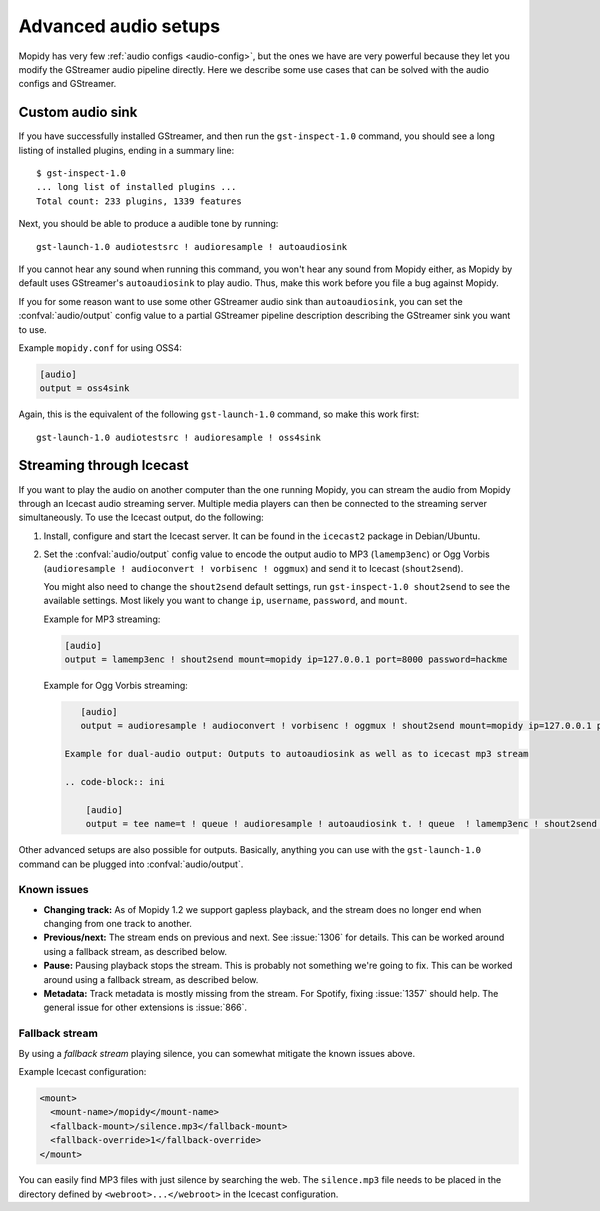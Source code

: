 .. _audio:

*********************
Advanced audio setups
*********************

Mopidy has very few :ref:`audio configs <audio-config>`, but the ones we
have are very powerful because they let you modify the GStreamer audio pipeline
directly. Here we describe some use cases that can be solved with the audio
configs and GStreamer.


.. _custom-sink:

Custom audio sink
=================

If you have successfully installed GStreamer, and then run the
``gst-inspect-1.0`` command, you should see a long listing of installed
plugins, ending in a summary line::

    $ gst-inspect-1.0
    ... long list of installed plugins ...
    Total count: 233 plugins, 1339 features

Next, you should be able to produce a audible tone by running::

    gst-launch-1.0 audiotestsrc ! audioresample ! autoaudiosink

If you cannot hear any sound when running this command, you won't hear any
sound from Mopidy either, as Mopidy by default uses GStreamer's
``autoaudiosink`` to play audio. Thus, make this work before you file a bug
against Mopidy.

If you for some reason want to use some other GStreamer audio sink than
``autoaudiosink``, you can set the :confval:`audio/output` config value to a
partial GStreamer pipeline description describing the GStreamer sink you want
to use.

Example ``mopidy.conf`` for using OSS4:

.. code-block:: ini

    [audio]
    output = oss4sink

Again, this is the equivalent of the following ``gst-launch-1.0`` command, so
make this work first::

    gst-launch-1.0 audiotestsrc ! audioresample ! oss4sink


.. _streaming:

Streaming through Icecast
=========================

If you want to play the audio on another computer than the one running Mopidy,
you can stream the audio from Mopidy through an Icecast audio streaming server.
Multiple media players can then be connected to the streaming server
simultaneously. To use the Icecast output, do the following:

#. Install, configure and start the Icecast server. It can be found in the
   ``icecast2`` package in Debian/Ubuntu.

#. Set the :confval:`audio/output` config value to encode the output audio to
   MP3 (``lamemp3enc``) or Ogg Vorbis (``audioresample ! audioconvert !
   vorbisenc ! oggmux``) and send it to Icecast (``shout2send``).

   You might also need to change the ``shout2send`` default settings, run
   ``gst-inspect-1.0 shout2send`` to see the available settings. Most likely
   you want to change ``ip``, ``username``, ``password``, and ``mount``.

   Example for MP3 streaming:

   .. code-block:: ini

       [audio]
       output = lamemp3enc ! shout2send mount=mopidy ip=127.0.0.1 port=8000 password=hackme

   Example for Ogg Vorbis streaming:

   .. code-block:: ini

       [audio]
       output = audioresample ! audioconvert ! vorbisenc ! oggmux ! shout2send mount=mopidy ip=127.0.0.1 port=8000 password=hackme
    
    Example for dual-audio output: Outputs to autoaudiosink as well as to icecast mp3 stream
    
    .. code-block:: ini
        
        [audio]
        output = tee name=t ! queue ! audioresample ! autoaudiosink t. ! queue  ! lamemp3enc ! shout2send mount=mopidy ip=127.0.0.1 port=8000 password=hackme

    
        

Other advanced setups are also possible for outputs. Basically, anything you
can use with the ``gst-launch-1.0`` command can be plugged into
:confval:`audio/output`.


Known issues
------------

- **Changing track:** As of Mopidy 1.2 we support gapless playback, and the
  stream does no longer end when changing from one track to another.

- **Previous/next:** The stream ends on previous and next. See :issue:`1306`
  for details. This can be worked around using a fallback stream, as described
  below.

- **Pause:** Pausing playback stops the stream. This is probably not something
  we're going to fix. This can be worked around using a fallback stream, as
  described below.

- **Metadata:** Track metadata is mostly missing from the stream. For Spotify,
  fixing :issue:`1357` should help. The general issue for other extensions is
  :issue:`866`.


Fallback stream
---------------

By using a *fallback stream* playing silence, you can somewhat mitigate the
known issues above.

Example Icecast configuration:

.. code-block:: xml

    <mount>
      <mount-name>/mopidy</mount-name>
      <fallback-mount>/silence.mp3</fallback-mount>
      <fallback-override>1</fallback-override>
    </mount>

You can easily find MP3 files with just silence by searching the web. The
``silence.mp3`` file needs to be placed in the directory defined by
``<webroot>...</webroot>`` in the Icecast configuration.
